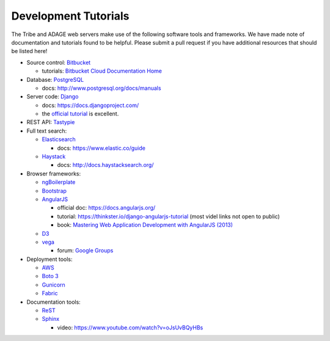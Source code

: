 Development Tutorials
---------------------

The Tribe and ADAGE web servers make use of the following software tools and
frameworks. We have made note of documentation and tutorials found to be 
helpful. Please submit a pull request if you have additional resources that 
should be listed here!

* Source control: `Bitbucket <http://bitbucket.org/greenelab/>`_

  * tutorials: `Bitbucket Cloud Documentation Home 
    <https://confluence.atlassian.com/bitbucket/>`_

* Database: `PostgreSQL <http://www.postgresql.org>`_ 

  * docs: http://www.postgresql.org/docs/manuals

* Server code: `Django <https://www.djangoproject.com>`_ 

  * docs: https://docs.djangoproject.com/
  * the `official tutorial
    <https://docs.djangoproject.com/en/stable/intro/tutorial01/>`_ is excellent.

* REST API: `Tastypie <https://django-tastypie.readthedocs.org>`_ 
* Full text search:

  * `Elasticsearch <http://www.elastic.co>`_
  
    * docs: https://www.elastic.co/guide
  
  * `Haystack <http://haystacksearch.org>`_
  
    * docs: http://docs.haystacksearch.org/

* Browser frameworks:

  * `ngBoilerplate <https://github.com/ngbp/ngbp>`_
  * `Bootstrap <http://getbootstrap.com>`_
  * `AngularJS <https://angularjs.org>`_

    * official doc: https://docs.angularjs.org/
    * tutorial: https://thinkster.io/django-angularjs-tutorial (most videl links not open to public)
    * book: `Mastering Web Application Development with AngularJS (2013)
      <https://www.packtpub.com/web-development/mastering-web-application-development-angularjs>`_

  * `D3 <http://d3js.org>`_
  * `vega <http://vega.github.io>`_

    * forum: `Google Groups 
      <https://groups.google.com/forum/?fromgroups#!forum/vega-js>`_

* Deployment tools:

  * `AWS <https://aws.amazon.com>`_
  * `Boto 3 <https://boto3.readthedocs.org/en/latest/>`_
  * `Gunicorn <http://gunicorn.org>`_
  * `Fabric <http://www.fabfile.org>`_

* Documentation tools:

  * `ReST <http://docutils.sourceforge.net/rst.html>`_
  * `Sphinx <http://sphinx-doc.org>`_

    * video: https://www.youtube.com/watch?v=oJsUvBQyHBs

